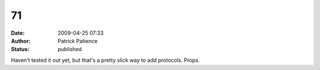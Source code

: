 71
##
:date: 2009-04-25 07:33
:author: Patrick Patience
:status: published

Haven't tested it out yet, but that's a pretty slick way to add protocols. Props.
